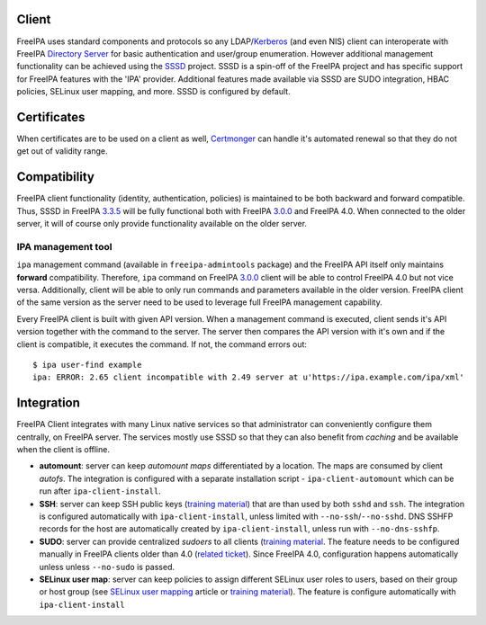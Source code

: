 Client
======

FreeIPA uses standard components and protocols so any
LDAP/`Kerberos <Kerberos>`__ (and even NIS) client can interoperate with
FreeIPA `Directory Server <Directory_Server>`__ for basic authentication
and user/group enumeration. However additional management functionality
can be achieved using the `SSSD <http://fedorahosted.org/sssd>`__
project. SSSD is a spin-off of the FreeIPA project and has specific
support for FreeIPA features with the 'IPA' provider. Additional
features made available via SSSD are SUDO integration, HBAC policies,
SELinux user mapping, and more. SSSD is configured by default.

Certificates
============

When certificates are to be used on a client as well,
`Certmonger <Certmonger>`__ can handle it's automated renewal so that
they do not get out of validity range.

Compatibility
=============

FreeIPA client functionality (identity, authentication, policies) is
maintained to be both backward and forward compatible. Thus, SSSD in
FreeIPA `3.3.5 <Releases/3.3.5>`__ will be fully functional both with
FreeIPA `3.0.0 <Releases/3.0.0>`__ and FreeIPA 4.0. When connected to
the older server, it will of course only provide functionality available
on the older server.



IPA management tool
-------------------

``ipa`` management command (available in ``freeipa-admintools`` package)
and the FreeIPA API itself only maintains **forward** compatibility.
Therefore, ``ipa`` command on FreeIPA `3.0.0 <Releases/3.0.0>`__ client
will be able to control FreeIPA 4.0 but not vice versa. Additionally,
client will be able to only run commands and parameters available in the
older version. FreeIPA client of the same version as the server need to
be used to leverage full FreeIPA management capability.

Every FreeIPA client is built with given API version. When a management
command is executed, client sends it's API version together with the
command to the server. The server then compares the API version with
it's own and if the client is compatible, it executes the command. If
not, the command errors out:

::

   $ ipa user-find example
   ipa: ERROR: 2.65 client incompatible with 2.49 server at u'https://ipa.example.com/ipa/xml'

Integration
===========

FreeIPA Client integrates with many Linux native services so that
administrator can conveniently configure them centrally, on FreeIPA
server. The services mostly use SSSD so that they can also benefit from
*caching* and be available when the client is offline.

-  **automount**: server can keep *automount maps* differentiated by a
   location. The maps are consumed by client *autofs*. The integration
   is configured with a separate installation script -
   ``ipa-client-automount`` which can be run after
   ``ipa-client-install``.
-  **SSH**: server can keep SSH public keys (`training
   material <https://github.com/freeipa/freeipa.github.io/raw/main/src/page/Freeipa30_SSH_Public_Keys.odp>`__) that are than used
   by both ``sshd`` and ``ssh``. The integration is configured
   automatically with ``ipa-client-install``, unless limited with
   ``--no-ssh``/``--no-sshd``. DNS SSHFP records for the host are
   automatically created by ``ipa-client-install``, unless run with
   ``--no-dns-sshfp``.
-  **SUDO**: server can provide centralized *sudoers* to all clients
   (`training material <https://github.com/freeipa/freeipa.github.io/blob/main/src/page/Freeipa30_SSSD_SUDO_Integration.pdf>`__.
   The feature needs to be configured manually in FreeIPA clients older
   than 4.0 (`related
   ticket <https://fedorahosted.org/freeipa/ticket/3358>`__). Since
   FreeIPA 4.0, configuration happens automatically unless unless
   ``--no-sudo`` is passed.
-  **SELinux user map**: server can keep policies to assign different
   SELinux user roles to users, based on their group or host group (see
   `SELinux user mapping <SELinux_user_mapping>`__ article or `training
   material <https://github.com/freeipa/freeipa.github.io/blob/main/src/page/Freeipa30_SELinuxUserMap.pdf>`__). The feature is
   configure automatically with ``ipa-client-install``